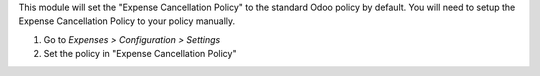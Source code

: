 This module will set the "Expense Cancellation Policy" to the standard Odoo policy by default.
You will need to setup the Expense Cancellation Policy to your policy manually.

#. Go to *Expenses > Configuration > Settings*
#. Set the policy in "Expense Cancellation Policy"
